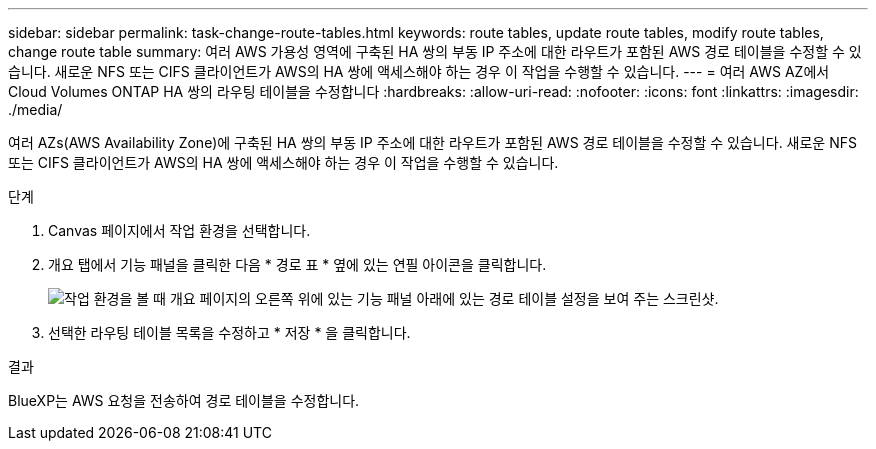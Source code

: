 ---
sidebar: sidebar 
permalink: task-change-route-tables.html 
keywords: route tables, update route tables, modify route tables, change route table 
summary: 여러 AWS 가용성 영역에 구축된 HA 쌍의 부동 IP 주소에 대한 라우트가 포함된 AWS 경로 테이블을 수정할 수 있습니다. 새로운 NFS 또는 CIFS 클라이언트가 AWS의 HA 쌍에 액세스해야 하는 경우 이 작업을 수행할 수 있습니다. 
---
= 여러 AWS AZ에서 Cloud Volumes ONTAP HA 쌍의 라우팅 테이블을 수정합니다
:hardbreaks:
:allow-uri-read: 
:nofooter: 
:icons: font
:linkattrs: 
:imagesdir: ./media/


[role="lead"]
여러 AZs(AWS Availability Zone)에 구축된 HA 쌍의 부동 IP 주소에 대한 라우트가 포함된 AWS 경로 테이블을 수정할 수 있습니다. 새로운 NFS 또는 CIFS 클라이언트가 AWS의 HA 쌍에 액세스해야 하는 경우 이 작업을 수행할 수 있습니다.

.단계
. Canvas 페이지에서 작업 환경을 선택합니다.
. 개요 탭에서 기능 패널을 클릭한 다음 * 경로 표 * 옆에 있는 연필 아이콘을 클릭합니다.
+
image:screenshot_features_route_tables.png["작업 환경을 볼 때 개요 페이지의 오른쪽 위에 있는 기능 패널 아래에 있는 경로 테이블 설정을 보여 주는 스크린샷."]

. 선택한 라우팅 테이블 목록을 수정하고 * 저장 * 을 클릭합니다.


.결과
BlueXP는 AWS 요청을 전송하여 경로 테이블을 수정합니다.
